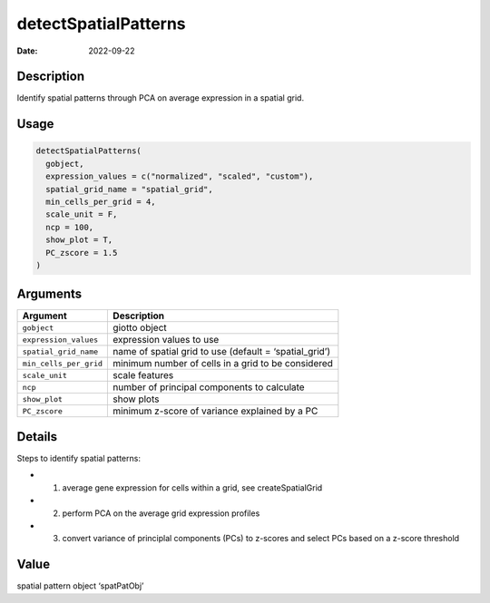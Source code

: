 =====================
detectSpatialPatterns
=====================

:Date: 2022-09-22

Description
===========

Identify spatial patterns through PCA on average expression in a spatial
grid.

Usage
=====

.. code:: r

   detectSpatialPatterns(
     gobject,
     expression_values = c("normalized", "scaled", "custom"),
     spatial_grid_name = "spatial_grid",
     min_cells_per_grid = 4,
     scale_unit = F,
     ncp = 100,
     show_plot = T,
     PC_zscore = 1.5
   )

Arguments
=========

+-------------------------------+--------------------------------------+
| Argument                      | Description                          |
+===============================+======================================+
| ``gobject``                   | giotto object                        |
+-------------------------------+--------------------------------------+
| ``expression_values``         | expression values to use             |
+-------------------------------+--------------------------------------+
| ``spatial_grid_name``         | name of spatial grid to use (default |
|                               | = ‘spatial_grid’)                    |
+-------------------------------+--------------------------------------+
| ``min_cells_per_grid``        | minimum number of cells in a grid to |
|                               | be considered                        |
+-------------------------------+--------------------------------------+
| ``scale_unit``                | scale features                       |
+-------------------------------+--------------------------------------+
| ``ncp``                       | number of principal components to    |
|                               | calculate                            |
+-------------------------------+--------------------------------------+
| ``show_plot``                 | show plots                           |
+-------------------------------+--------------------------------------+
| ``PC_zscore``                 | minimum z-score of variance          |
|                               | explained by a PC                    |
+-------------------------------+--------------------------------------+

Details
=======

Steps to identify spatial patterns:

-  

   1. average gene expression for cells within a grid, see
      createSpatialGrid

-  

   2. perform PCA on the average grid expression profiles

-  

   3. convert variance of principlal components (PCs) to z-scores and
      select PCs based on a z-score threshold

Value
=====

spatial pattern object ‘spatPatObj’
